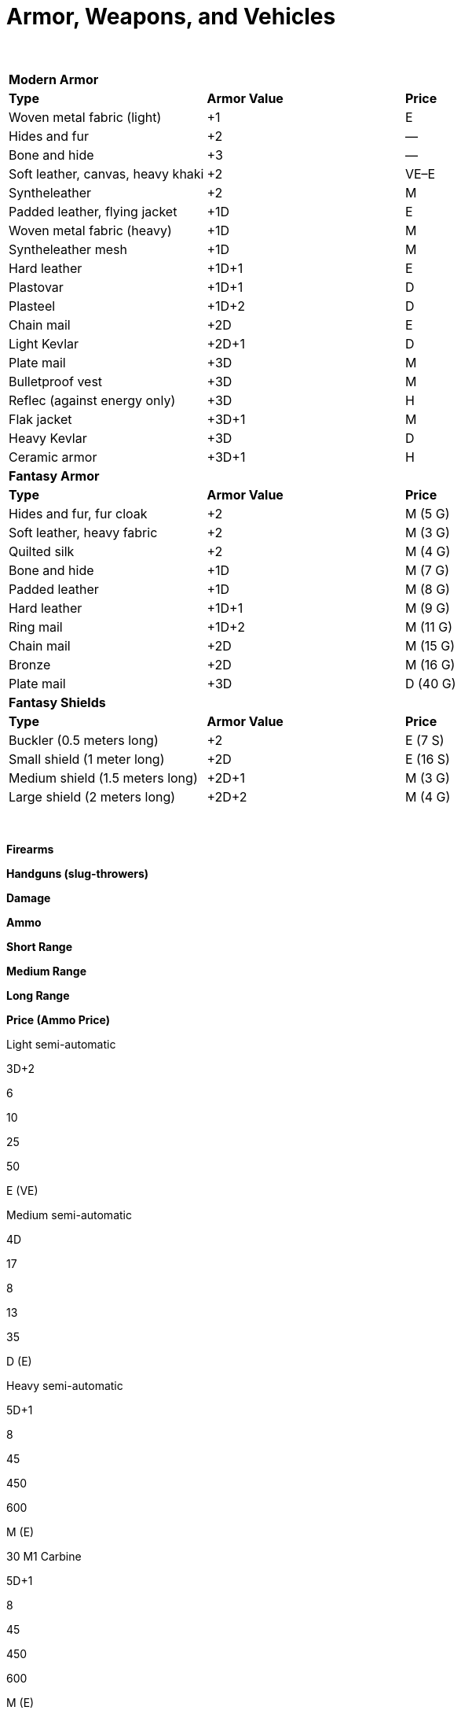 = Armor, Weapons, and Vehicles

 

[cols=",,",]
|===
|*Modern Armor* | |
|*Type* |*Armor Value* |*Price*
|Woven metal fabric (light) |+1 |E
|Hides and fur |+2 |—
|Bone and hide |+3 |—
|Soft leather, canvas, heavy khaki |+2 |VE–E
|Syntheleather |+2 |M
|Padded leather, flying jacket |+1D |E
|Woven metal fabric (heavy) |+1D |M
|Syntheleather mesh |+1D |M
|Hard leather |+1D+1 |E
|Plastovar |+1D+1 |D
|Plasteel |+1D+2 |D
|Chain mail |+2D |E
|Light Kevlar |+2D+1 |D
|Plate mail |+3D |M
|Bulletproof vest |+3D |M
|Reflec (against energy only) |+3D |H
|Flak jacket |+3D+1 |M
|Heavy Kevlar |+3D |D
|Ceramic armor |+3D+1 |H
|*Fantasy Armor* | |
|*Type* |*Armor Value* |*Price*
|Hides and fur, fur cloak |+2 |M (5 G)
|Soft leather, heavy fabric |+2 |M (3 G)
|Quilted silk |+2 |M (4 G)
|Bone and hide |+1D |M (7 G)
|Padded leather |+1D |M (8 G)
|Hard leather |+1D+1 |M (9 G)
|Ring mail |+1D+2 |M (11 G)
|Chain mail |+2D |M (15 G)
|Bronze |+2D |M (16 G)
|Plate mail |+3D |D (40 G)
|*Fantasy Shields* | |
|*Type* |*Armor Value* |*Price*
|Buckler (0.5 meters long) |+2 |E (7 S)
|Small shield (1 meter long) |+2D |E (16 S)
|Medium shield (1.5 meters long) |+2D+1 |M (3 G)
|Large shield (2 meters long) |+2D+2 |M (4 G)
|===

 

*Firearms*

*Handguns (slug-throwers)*

*Damage*

*Ammo*

*Short Range*

*Medium Range*

*Long Range*

*Price (Ammo Price)*

Light semi-automatic

3D+2

6

10

25

50

E (VE)

Medium semi-automatic

4D

17

8

13

35

D (E)

Heavy semi-automatic

5D+1

8

45

450

600

M (E)

.30 M1 Carbine

5D+1

8

45

450

600

M (E)

Colt Snub .38 revolver

4D

6

5

10

15

E (VE)

Colt .45 Peacemaker

4D+1

6

15

30

45

E (VE)

Glock 17 9mm pistol

3D+2

16

8

16

24

D (E)

Luger P08 9mm

3D+2

8

10

20

30

E (VE)

Derringer .45 pistol

4D*

2

10

20

30

E (VE)

Smith & Wesson .38 revolver

4D

6

15

30

45

E (VE)

Smith & Wesson .357 Magnum

5D

6

20

35

50

E (VE)

Walter PPK 9mm short

3D*

7

7

14

21

M (E)

*Rifles (slug-throwers)*

*Damage*

*Ammo*

*Short Range*

*Medium Range*

*Long Range*

*Price (Ammo Price)*

Short range (1 shot per round)

5D+1

1

15

50

150

E (VE)

Standard (1 shot per round)

5D+1

6

20

75

200

E (VE)

Hunting (semi-automatic)

5D+2

6

30

60

120

M (E)

Blunderbuss**

4D*

1

12

20

30

M (E)

Flintlock musket**

3D+2*

1

25

40

100

M (E)

Springfield M1903 Rifle (.30-06)

7D

5

40

80

160

E (VE)

Remington Mod 30

5D+1

6

20

75

200

E (VE)

Winchester 94 lever action (30-30)

6D+1

6

30

60

120

M (E)

*Shotguns (slug-throwers)*

*Damage*

*Ammo*

*Short Range*

*Medium Range*

*Long Range*

*Price (Ammo Price)*

Single shot (12 gauge)

5D+1

2

25

50

75

E (VE)

Semi-automatic (12 gauge)

5D+1

5

25

50

75

M (E)

Mossberg M500 (12-guage pump)

6D

5

20

40

60

M (E)

Remington 30 (12-guage side by side)

6D

2

20

40

60

E (VE)

Sawed-off (12-guage)

6D

2

15

20

30

E (VE)

Sawed-off double-barrel (12 gauge)

5D+1

2

10

20

40

E (VE)

Assault Rifle (slug-thrower)

6D

30

20

50

200

D (E)

Kalashnikov AK-47 (7.62x39mm)

6D

30*

45

85

170

D (E)

*Submachine Guns (slug-throwers)*

*Damage*

*Ammo*

*Short Range*

*Medium Range*

*Long Range*

*Price (Ammo Price)*

Light

4D+2

20

10

25

80

M (E)

Medium

5D

30

15

40

100

M (E)

Heavy

5D+2

50

15

25

60

M (E)

Machine pistol

4D+1

32

15

25

50

M (E)

Bergmann MP18 (9mm)

3D+2

12

15

30

60

E (VE)

Schmeisser MP38/40 (9mm)

3D+2

32

30

60

90

E (VE)

TEC-9 machine pistol (9mm)

3D+2

30

15

30

45

M (E)

Thompson M1928/M1 (.45ACP)

4D+2

30/100-drum

25

50

75

E (VE)

Israeli Uzi (9mm)

3D+2

30

20

40

60

M (E)

*Machine Guns (slug-throwers)*

*Damage*

*Ammo*

*Short Range*

*Medium Range*

*Long Range*

*Price (Ammo Price)*

Light

6D+2

20

100

500

1k

M (VE)

Medium

7D+1

11

250

1k

2k

M (VE)

MG42 “Spandau” (7.92x57mm)

8D+2

500

300

600

1.2K

M (VE)

Vickers MK.1 (.303)

7D+1

250

150

300

900

M (VE)

*Energy Weapons*

*Damage*

*Ammo*

*Short Range*

*Medium Range*

*Long Range*

*Price (Ammo Price)*

Personal blaster (1 shot per round)

3D

6

4

8

12

E (VE)

Blaster pistol

5D

12

20

50

150

M (E)

Blaster rifle

7D

30

25

150

300

M (E)

Stun pistol

4D stun only

20

15

30

45

E (VE)

Laser pistol

4D

15

25

75

175

M (E)

Laser rifle

4D+2

20

30

250

1000

M (E)

Plasma pistol

5D

20

10

25

40

M (E)

Plasma rifle

5D

50

25

150

300

M (E)

*Miscellaneous Weapons*

*Damage*

*Ammo*

*Short Range*

*Medium Range*

*Long Range*

*Price (Ammo Price)*

Gyrojet pistol

5D

8

20

50

150

M (M)

Gyrojet rifle

7D

20

25

150

300

D (M)

Needler pistol

3D

50

25

75

150

E (VE)

Needler rifle

4D

200

25

150

300

M (E)

*May not fire single fire as multi. **Requires eight rounds to reload or a marksmanship roll of 8 to reload in one round.

Notes: Range values given in meters. Ammo prices are for 50 rounds of ammunition or one energy cell. See firearm type descriptions for details on firing settings.

*Explosives*

*Damage*

*Short Range*

*Medium Range*

*Long Range*

*Price (Ammo Price)*

81mm mortar

5D

400

750

1K

M

Concussion grenade

6D (stun)

STR-4

STR-3

STR+3 †

E

Dynamite (per stick)

5D

STR-3

STR-2

STR+1 †

VE

Fragmentation grenade

6D

STR-4

STR-3

STR+3 †

E

Plastic explosive

5D

1

—

—

E

Smoke grenade, tear gas ‡

STR-4

STR-3

STR+3 †

E

White phosphorus grenade

6D+2

STR-4

STR-3

STR+3 †

E

† Range equals the total in meters. Modifier is added or subtracted from the total generated. ‡Smoke grenades and tear gas give all within burst area a -1D penalty to all Agility, Mechanical, and sight-based Perception rolls.

*Missile Weapons*

*Damage*

*Short Range*

*Medium Range*

*Long Range*

*Price (Ammo Price)*

Blowgun & dart

1D(2)

10

40

100

VE (10 C) (1)

_Bow_

Composite and arrow

+3D+1

10

60

250

M

Long & arrow

+2D+2

10

100

250

M (3 G) (1)

Short & arrow

+1D+2

10

100

250

E (16 S) (1)

_Crossbow_

Light & bolt

4D

10

100

200

E (16 S) (1)

Heavy & bolt (3)

4D+1

10

100

300

M (4 G) (1)

Handheld & dart

4D

10

25

50

M (3 G) (1)

Sling & stone

+1D

5

10

15

E (3 S) (1)

_Thrown Weapons_

Boomerang, heavy

+1D+1

5

40

100

M (3 G)

Dart

+1

PHYS

PHYS+1

PHYS+2

VE (7 C)

Rock, fist-sized

+1

PHYS -2

PHYS -1

PHYS —

Javelin (4)

+2D

5

25

40

E (16 S)

Throwing dagger

+1D

5

10

15

E (5 S)

Throwing star

+1D

5

10

15

VE (7 C)

Gasoline bomb

6D+2

PHYS-3

PHYS-2

PHYS-1

VE

{empty}1. Price is for firing part of weapon; arrows, bolts, or darts priced separately. 2. Blowguns commonly shoot poison darts; poison damage is in addition to damage listed. 3. Requires one full round to reload. 4. Longer than 60 centimeters, so may incur the unwieldy weapon modifier.

 

*Modern Melee Weapons*

*Type*

*Damage*

*Price*

Awl, ice pick, household scissors, pocket knife, screwdriver, stake

+2

VE

Arrow, crossbow bolt, dart

+1

VE

Axe (large)*

+3D

E

Ball and chain*

+2D

E

Baton, night stick, fire iron

+1D+1

VE–E

Blackjack

+2

VE

Brass knuckles

+1D+1

VE

Bullwhip*

+1D

E

Club, baseball bat, large stick, walking stick*

+1D+1

VE

Hatchet

+1D+1

VE

Hedge clippers, garden shears

+1D

VE

Katana*

+3D

M

Knife (survival, large kitchen), dagger, bayonet

+1D

VE–E

Mace*

+1D+1

E

Machete*

+1D+2

E

Manrikigusari*

+1D+2

E

Nunchaku*

+1D+2

VE

Quarterstaff †

+1D+2

E

Rapier*

+2D

E

Sai*

+1D+1

E

Sap, hammer (tool)

+1D

VE

Sword, broad*

+2D+2

E

Sword, short

+1D+2

E

Sword, two-handed*

+3D+1

E

Sword, energized*

+4D

D

Tonfa

+1D+2

E

*Starred weapons or sets of weapons are longer than 60 centimeters and thus may incur an unwieldy weapon modifier.

† Allows user to attack at Point Blank or up to 2 meters away at Short range; incurs unwieldy weapon modifier of +5.

*Fantasy Melee Weapons*

*Type*

*Damage*

*Price*

Awl, small knife, stake

+2

VE (8 C)

Arrow, crossbow bolt, dart

+1

VE (7 C)

Axe, battle*

+3D

M (3 G)

Ball and chain*

+2D

E (16 S)

Bullwhip*

+1D

E (4 S)

Club (nonspiked), large stick*

+1D+1

E (4 S)

Club (spiked)*

+1D+2

E (16 S)

Hatchet

+1D+1

E (15 S)

Halberd*

+3D

M (4 G)

Katana*

+3D

M (5 G)

Knife (large kitchen), dagger, stiletto

+1D

VE (4–12 S)

Mace*

+1D+1

E (18 S)

Morning star

+3D

M (4 G)

Nunchaku*

+1D+2

E (17 S)

Quarterstaff †

+1D+2

VE (12 C)

Rapier*

+2D

E (19 S)

Sai

+1D+1

E (10 S)

Sap, hammer (tool)

+1D

E (3 S)

Spear (metal tip)*

+2D

M (3 G)

Sword, broad/long*

+2D+2

M (3 G)

Sword, short

+1D+2

E (15 S)

Sword, two-handed*

+3D+1

M (4 G)

Tonfa

+1D+2

E (18 S)

Trident*

+2D+2

M (3 G)

War hammer*

+3D

E (19 S)

*Starred weapons or sets of weapons are longer than 60 centimeters and thus may incur an unwieldy weapon modifier.

† Allows user to attack at Point Blank or up to 2 meters away at Short range; incurs unwieldy weapon modifier of +5.

 

*Modern Vehicles*

*Vehicle Type*

*Move (1)*

*Passengers (2)*

*Toughness*

*Maneuverability*

*Price*

Land

Bicycle (3)

See note

1–2

2D

+2D+2

E–M

Wagon, stage coach (4)

animal’s Move x50%

5–8

4D+1

0

D

Motorcycle, small street

84 (60 kph)

1–2

3D+2

+3D

D

Motorcycle, large

98 (70 kph)

1–2

4D

+2D

D

Car, small

49 (35 kph)

3–4

4D+1

+2D

D

Car, mid-size

70 (50 kph)

5–6

4D+2

+1D+1

VD

Car, large

70 (50 kph)

6–8

5D

+1D

VD

Car, sports

107 (75 kph)

2–4

4D+1

+3D

VD

Minivan

63 (45 kph)

7

5D+1

+1D

H

Van, full-size (with seats)

63

(45 kph)

15

5D+2

0

Truck, pickup

63 (45 kph)

3 (cab)

5D+2

0

H

Truck, delivery

63 (45 kph)

2–3 (cab)

6D

-1D

H

Bus, in-city

49 (35 kph)

81

5D+2

-4D

L

Bus, between city

49 (35 kph)

43

5D+2

-4D

L

Tractor trailer cab and trailer

49 (35 kph)

2 (cab)

6D+2

-6D

L

Motorcycle, small street

84 (60 kph)

1–2

3D+2

+3D+1

D

Motorcycle, large

98 (70 kph)

1–2

4D

+2D+1

D

Personal ground vehicle, small

49 (35 kph)

3–4

4D+1

+2D+2

D

Personal ground vehicle, mid-size

70 (50 kph)

5–6

4D+2

+1D+1

VD

Personal ground vehicle, large

70 (50 kph)

6–8

5D

+1D

VD

Personal ground vehicle, sports

107 (75 kph)

2–4

4D+1

+3D+2

VD

Ground vehicle, small mass transport

63 (45 kph)

15

5D+2

+1

H

Ground vehicle, delivery

63 (45 kph)

2–3 (cab)

6D

-1D

H

SUV limo

70 (50 kph)

8

5D+2

+1D

H

*Water*

Canoe

Physique or lifting roll

4

2D

+1D

E–M

Rowboat

Physique or lifting roll

6

3D+2

0

E

Sailboat, small

Wind + 25% of piloting total

2

4D

+2D

D

Sailboat, large

Wind + 50% of piloting total

6–18 (2 crew)

6D

+1D

VD

Powerboat, medium

42 (30 kph)

9

4D+2

+1D

H

*Air*

Helicopter, civilian

126 (90 kph)

5

6D+1

+3D

L

Hoverplane, personal

98 (70 kph)

4–8 (1–2 crew)

5D

+1D

L

Prop plane, small

98 (70 kph)

4–8 (1–2 crew)

5D

+1D

L

Prop plane, medium

133 (95 kph)

6–20 (2 crew)

6D+1

0

L

Small jet

308 (220 kph)

8–20 (2 crew)

6D+1

0

L

{empty}1. First entry is meters per round, followed by kilometers per hour. For entries indicating a roll, roll the skill and use that as the number of meters moved in that round. 2. Includes one crew member (unless otherwise specified). 3. Move equals character’s Move plus Physique or lifting roll. 4. Use animal handling to maneuver the vehicle.

 

*Fantasy Vehicles*

*Vehicle Type*

*Scale Value*

*Move (1)*

*Passengers (2)*

*Toughness*

*Maneuverability*

*Price (3)*

*Land Vehicles*

Chariot, two-person carriage

3

animal’s Move x75%

2

4D

-2

D (30 G)

Wagon (large, open)

5

animal’s Move x50%

8

4D+1

0

M (9 G)

Passenger carriage

6

animal’s Move x50%

5

4D+1

-1D

VD (75 G)

Mine cart

3

animal’s Move x25%

2

5D+1

-3D

M (7 G)

*Water Vehicles*

Canoe (paddles)

0

Physique or lifting roll

4

2D

+1D

E (17 S)

Galleon (sails)

14

7 (5 kph)

220 (120 crew)

7D+2

-2D

L (95,000 G)

Galley, merchant (sails and oars)

15

10 (7 kph)

50 (43 crew)

5D+2

+2

L (110,000 G)

Galley, small (sails and oars)

14

12 (9 kph)

43 (40 crew)

4D+2

+1D+2

L (100,000 G)

Galley, war (sails and oars)

21

12 (9 kph)

540 (420)

7D+1

-2D

L (200,000 G

Longship (sails and oars)

12

4 (3 kph)

120 (30 crew)

6D+2

0

L (38,000 G)

Rowboat (oars)

2

Physique or lifting roll

6

3D+2

0

E (19 S)

Sailboat, small (sails)

4

Wind + 25% of pilotry total

2

4D

+2D

VD (20 G)

{empty}1. First entry is meters per round, followed by kilometers per hour. For entries indicating a roll, roll the skill and use that as the number of meters moved in that round. 2. Includes one crew member (unless otherwise specified). 3. Prices do not include the cost of hiring and feeding the crew (about 2 silver per day per crew member; total the number of crew to get the per-day price difficulty).

 
